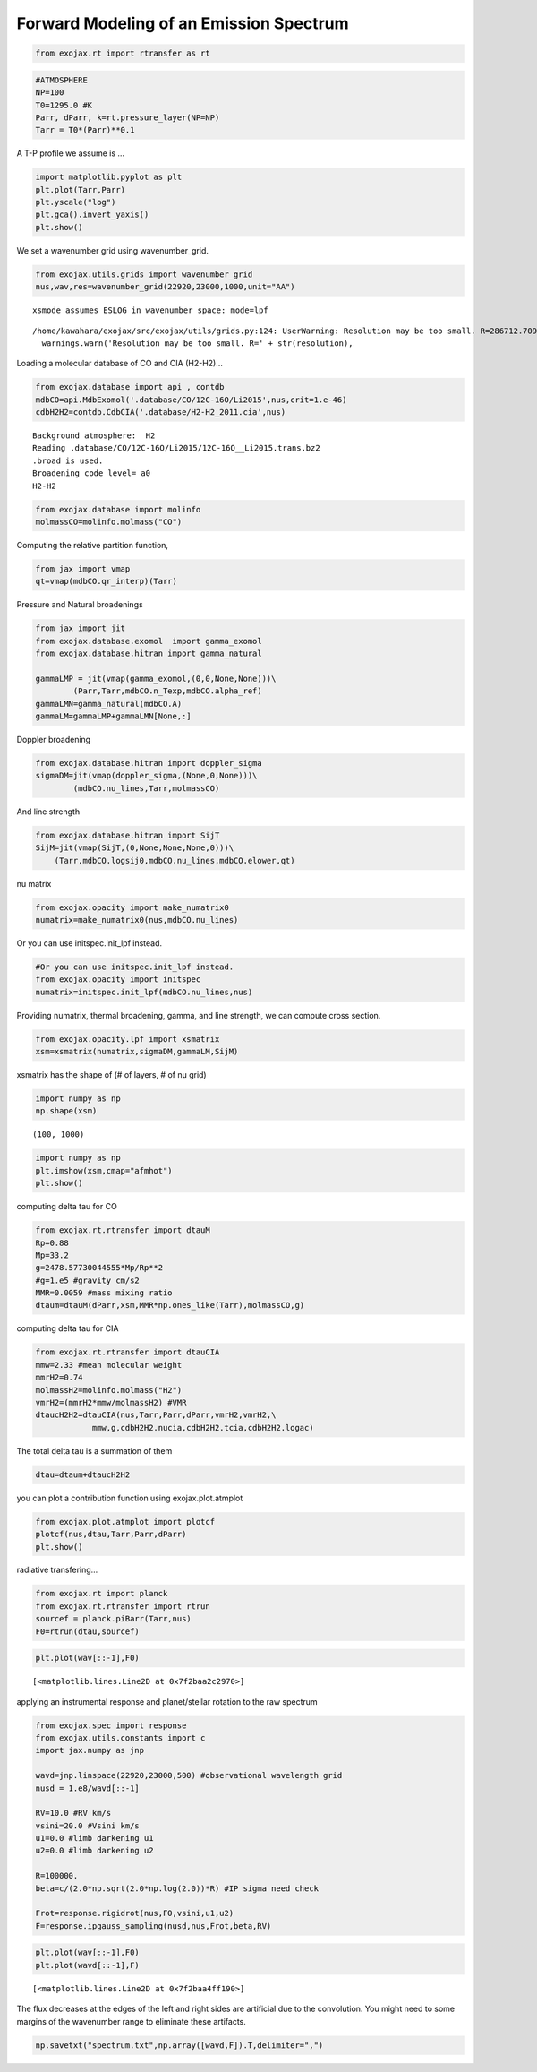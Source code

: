 Forward Modeling of an Emission Spectrum
========================================

.. code:: ipython3

    from exojax.rt import rtransfer as rt

.. code:: ipython3

    #ATMOSPHERE                                                                     
    NP=100
    T0=1295.0 #K
    Parr, dParr, k=rt.pressure_layer(NP=NP)
    Tarr = T0*(Parr)**0.1

A T-P profile we assume is …

.. code:: ipython3

    import matplotlib.pyplot as plt
    plt.plot(Tarr,Parr)
    plt.yscale("log")
    plt.gca().invert_yaxis()
    plt.show()



.. image:: Forward_modeling_files/Forward_modeling_4_0.png


We set a wavenumber grid using wavenumber_grid.

.. code:: ipython3

    from exojax.utils.grids import wavenumber_grid
    nus,wav,res=wavenumber_grid(22920,23000,1000,unit="AA")


.. parsed-literal::

    xsmode assumes ESLOG in wavenumber space: mode=lpf


.. parsed-literal::

    /home/kawahara/exojax/src/exojax/utils/grids.py:124: UserWarning: Resolution may be too small. R=286712.70993002696
      warnings.warn('Resolution may be too small. R=' + str(resolution),


Loading a molecular database of CO and CIA (H2-H2)…

.. code:: ipython3

    from exojax.database import api , contdb
    mdbCO=api.MdbExomol('.database/CO/12C-16O/Li2015',nus,crit=1.e-46)
    cdbH2H2=contdb.CdbCIA('.database/H2-H2_2011.cia',nus)


.. parsed-literal::

    Background atmosphere:  H2
    Reading .database/CO/12C-16O/Li2015/12C-16O__Li2015.trans.bz2
    .broad is used.
    Broadening code level= a0
    H2-H2


.. code:: ipython3

    from exojax.database import molinfo 
    molmassCO=molinfo.molmass("CO")

Computing the relative partition function,

.. code:: ipython3

    from jax import vmap
    qt=vmap(mdbCO.qr_interp)(Tarr)

Pressure and Natural broadenings

.. code:: ipython3

    from jax import jit
    from exojax.database.exomol  import gamma_exomol
    from exojax.database.hitran import gamma_natural
    
    gammaLMP = jit(vmap(gamma_exomol,(0,0,None,None)))\
            (Parr,Tarr,mdbCO.n_Texp,mdbCO.alpha_ref)
    gammaLMN=gamma_natural(mdbCO.A)
    gammaLM=gammaLMP+gammaLMN[None,:]

Doppler broadening

.. code:: ipython3

    from exojax.database.hitran import doppler_sigma
    sigmaDM=jit(vmap(doppler_sigma,(None,0,None)))\
            (mdbCO.nu_lines,Tarr,molmassCO)

And line strength

.. code:: ipython3

    from exojax.database.hitran import SijT
    SijM=jit(vmap(SijT,(0,None,None,None,0)))\
        (Tarr,mdbCO.logsij0,mdbCO.nu_lines,mdbCO.elower,qt)

nu matrix

.. code:: ipython3

    from exojax.opacity import make_numatrix0
    numatrix=make_numatrix0(nus,mdbCO.nu_lines)

Or you can use initspec.init_lpf instead.

.. code:: ipython3

    #Or you can use initspec.init_lpf instead.
    from exojax.opacity import initspec
    numatrix=initspec.init_lpf(mdbCO.nu_lines,nus)

Providing numatrix, thermal broadening, gamma, and line strength, we can
compute cross section.

.. code:: ipython3

    from exojax.opacity.lpf import xsmatrix
    xsm=xsmatrix(numatrix,sigmaDM,gammaLM,SijM)

xsmatrix has the shape of (# of layers, # of nu grid)

.. code:: ipython3

    import numpy as np
    np.shape(xsm)




.. parsed-literal::

    (100, 1000)



.. code:: ipython3

    import numpy as np
    plt.imshow(xsm,cmap="afmhot")
    plt.show()



.. image:: Forward_modeling_files/Forward_modeling_26_0.png


computing delta tau for CO

.. code:: ipython3

    from exojax.rt.rtransfer import dtauM
    Rp=0.88
    Mp=33.2
    g=2478.57730044555*Mp/Rp**2
    #g=1.e5 #gravity cm/s2
    MMR=0.0059 #mass mixing ratio
    dtaum=dtauM(dParr,xsm,MMR*np.ones_like(Tarr),molmassCO,g)


computing delta tau for CIA

.. code:: ipython3

    from exojax.rt.rtransfer import dtauCIA
    mmw=2.33 #mean molecular weight
    mmrH2=0.74
    molmassH2=molinfo.molmass("H2")
    vmrH2=(mmrH2*mmw/molmassH2) #VMR
    dtaucH2H2=dtauCIA(nus,Tarr,Parr,dParr,vmrH2,vmrH2,\
                mmw,g,cdbH2H2.nucia,cdbH2H2.tcia,cdbH2H2.logac)

The total delta tau is a summation of them

.. code:: ipython3

    dtau=dtaum+dtaucH2H2

you can plot a contribution function using exojax.plot.atmplot

.. code:: ipython3

    from exojax.plot.atmplot import plotcf
    plotcf(nus,dtau,Tarr,Parr,dParr)
    plt.show()



.. image:: Forward_modeling_files/Forward_modeling_35_0.png


radiative transfering…

.. code:: ipython3

    from exojax.rt import planck
    from exojax.rt.rtransfer import rtrun
    sourcef = planck.piBarr(Tarr,nus)
    F0=rtrun(dtau,sourcef)

.. code:: ipython3

    plt.plot(wav[::-1],F0)




.. parsed-literal::

    [<matplotlib.lines.Line2D at 0x7f2baa2c2970>]




.. image:: Forward_modeling_files/Forward_modeling_38_1.png


applying an instrumental response and planet/stellar rotation to the raw
spectrum

.. code:: ipython3

    from exojax.spec import response
    from exojax.utils.constants import c
    import jax.numpy as jnp
    
    wavd=jnp.linspace(22920,23000,500) #observational wavelength grid
    nusd = 1.e8/wavd[::-1]
    
    RV=10.0 #RV km/s
    vsini=20.0 #Vsini km/s
    u1=0.0 #limb darkening u1
    u2=0.0 #limb darkening u2
    
    R=100000.
    beta=c/(2.0*np.sqrt(2.0*np.log(2.0))*R) #IP sigma need check 
    
    Frot=response.rigidrot(nus,F0,vsini,u1,u2)
    F=response.ipgauss_sampling(nusd,nus,Frot,beta,RV)

.. code:: ipython3

    plt.plot(wav[::-1],F0)
    plt.plot(wavd[::-1],F)




.. parsed-literal::

    [<matplotlib.lines.Line2D at 0x7f2baa4ff190>]




.. image:: Forward_modeling_files/Forward_modeling_41_1.png


The flux decreases at the edges of the left and right sides are
artificial due to the convolution. You might need to some margins of the
wavenumber range to eliminate these artifacts.

.. code:: ipython3

    np.savetxt("spectrum.txt",np.array([wavd,F]).T,delimiter=",")

